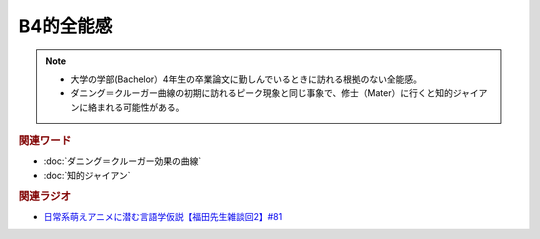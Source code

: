 B4的全能感
==========================================================
.. note:: 
  * 大学の学部(Bachelor）4年生の卒業論文に勤しんでいるときに訪れる根拠のない全能感。
  * ダニング＝クルーガー曲線の初期に訪れるピーク現象と同じ事象で、修士（Mater）に行くと知的ジャイアンに絡まれる可能性がある。

.. rubric:: 関連ワード
* :doc:`ダニング＝クルーガー効果の曲線` 
* :doc:`知的ジャイアン` 

.. rubric:: 関連ラジオ
* `日常系萌えアニメに潜む言語学仮説【福田先生雑談回2】#81`_

.. _日常系萌えアニメに潜む言語学仮説【福田先生雑談回2】#81: https://www.youtube.com/watch?v=75HsFDb3HLI
